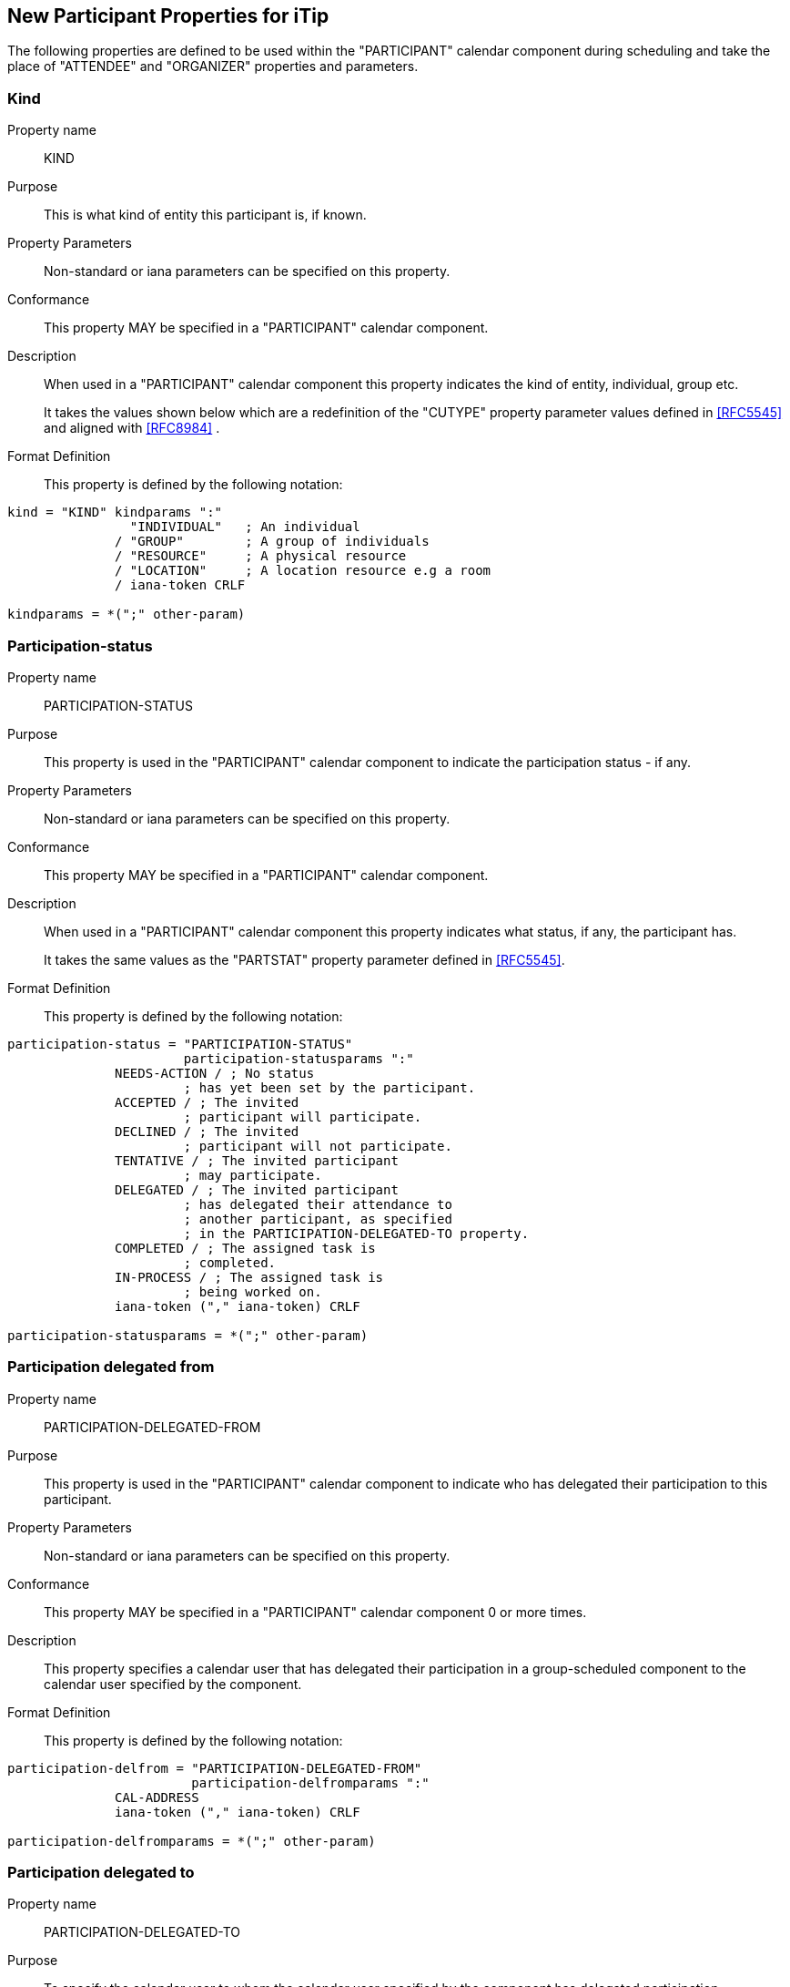 [[new-participant-properties-for-itip]]
== New Participant Properties for iTip

The following properties are defined to be used within the
"PARTICIPANT" calendar component during scheduling and take the
place of "ATTENDEE" and "ORGANIZER" properties and parameters.

[[new-prop-kind]]
=== Kind

Property name:: KIND

Purpose:: This is what kind of entity this participant is, if known.

Property Parameters:: Non-standard or iana parameters can be
specified on this property.

Conformance:: This property MAY be specified in a "PARTICIPANT" calendar component.

Description:: When used in a "PARTICIPANT" calendar component this property indicates the kind of entity, individual, group etc. +
+
It takes the values shown below which are a redefinition of the
"CUTYPE" property parameter values defined in <<RFC5545>> and
aligned with <<RFC8984>> .

Format Definition::
This property is defined by the following notation:
[source,abnf]
----
kind = "KIND" kindparams ":"
                "INDIVIDUAL"   ; An individual
              / "GROUP"        ; A group of individuals
              / "RESOURCE"     ; A physical resource
              / "LOCATION"     ; A location resource e.g a room
              / iana-token CRLF

kindparams = *(";" other-param)
----

[[new-prop-participation-status]]
=== Participation-status

Property name:: PARTICIPATION-STATUS

Purpose:: This property is used in the "PARTICIPANT" calendar component to indicate the participation status - if any.

Property Parameters:: Non-standard or iana parameters can be
specified on this property.

Conformance:: This property MAY be specified in a "PARTICIPANT" calendar component.

Description:: When used in a "PARTICIPANT" calendar component this property indicates what
status, if any, the participant has. +
+
It takes the same values as the "PARTSTAT" property parameter
defined in <<RFC5545>>.

Format Definition::
This property is defined by the following notation:
[source,abnf]
----
participation-status = "PARTICIPATION-STATUS"
                       participation-statusparams ":"
              NEEDS-ACTION / ; No status
                       ; has yet been set by the participant.
              ACCEPTED / ; The invited
                       ; participant will participate.
              DECLINED / ; The invited
                       ; participant will not participate.
              TENTATIVE / ; The invited participant
                       ; may participate.
              DELEGATED / ; The invited participant
                       ; has delegated their attendance to
                       ; another participant, as specified
                       ; in the PARTICIPATION-DELEGATED-TO property.
              COMPLETED / ; The assigned task is
                       ; completed.
              IN-PROCESS / ; The assigned task is
                       ; being worked on.
              iana-token ("," iana-token) CRLF

participation-statusparams = *(";" other-param)
----

[[new-prop-participation-delegated-from]]
=== Participation delegated from

Property name:: PARTICIPATION-DELEGATED-FROM

Purpose:: This property is used in the "PARTICIPANT" calendar component to indicate who has delegated their participation to this participant.

Property Parameters:: Non-standard or iana parameters can be
specified on this property.

Conformance:: This property MAY be specified in a "PARTICIPANT" calendar component 0 or more times.

Description:: This property specifies a calendar
user that has delegated their participation in a group-scheduled
component to the calendar user specified by the component.

Format Definition::
This property is defined by the following notation:
[source,abnf]
----
participation-delfrom = "PARTICIPATION-DELEGATED-FROM"
                        participation-delfromparams ":"
              CAL-ADDRESS
              iana-token ("," iana-token) CRLF

participation-delfromparams = *(";" other-param)
----

[[new-prop-participation-delegated-to]]
=== Participation delegated to

Property name:: PARTICIPATION-DELEGATED-TO

Purpose:: To specify the calendar user to whom the calendar user
specified by the component has delegated participation.

Property Parameters:: Non-standard or iana parameters can be
specified on this property.

Conformance:: This property MAY be specified in a "PARTICIPANT" calendar component 0 or more times.

Description:: This property specifies the calendar
user that has been delegated participation in a group-scheduled
component by the calendar user specified by the component.

Format Definition::
This property is defined by the following notation:
[source,abnf]
----
participation-delto = "PARTICIPATION-DELEGATED-TO"
                      participation-deltoparams ":"
              CAL-ADDRESS
              iana-token ("," iana-token) CRLF

participation-deltoparams = *(";" other-param)
----

[[new-prop-member-of]]
=== Member of

Property name:: MEMBER-OF

Purpose:: To specify the group or list membership of the calendar
user specified by the component.

Property Parameters:: Non-standard or iana parameters can be
specified on this property.

Conformance:: This property MAY be specified in a "PARTICIPANT" calendar component 0 or more times.

Description:: This property identifies the group or
list membership for the calendar user specified by the component.

Format Definition::
This property is defined by the following notation:
[source,abnf]
----
member-of = "MEMBER-OF" member-ogparams ":"
              CAL-ADDRESS
              iana-token ("," iana-token) CRLF

memberofparams = *(";" other-param)
----

[[new-prop-lang]]
=== Lang

Property name:: LANG

Purpose:: This is the language tag, as defined in <<RFC5646>>, that best describes the participant's preferred language, if known.

Property Parameters:: Non-standard or iana parameters can be
specified on this property.

Conformance:: This property MAY be specified in any appropriate component.

Format Definition::
This property is defined by the following notation:
[source,abnf]
----
lang = "LANG" langparams ":" TEXT CRLF

langparams = *(";" other-param)
----

[[new-prop-expect-reply]]
=== Expect reply

Property name:: EXPECT-REPLY

Purpose:: If true, the organizer is expecting the participant to notify them of their participation status.

Property Parameters:: Non-standard or iana parameters can be
specified on this property.

Conformance:: This property MAY be specified once in the "PARTICIPANT" calendar component.

Format Definition::
This property is defined by the following notation:
[source,abnf]
----
expect-reply = "EXPECT-REPLY"
              expect-replyparams ":"
              ( "TRUE" / "FALSE") CRLF

expect-replyparams = *(";" other-param)
----


[[new-prop-scheduling-agent]]
=== Scheduling-agent

Property name:: SCHEDULING-AGENT

Purpose:: This is who is responsible for sending scheduling messages with this calendar object to the participant.

Property Parameters:: Non-standard or iana parameters can be
specified on this property.

Conformance:: This property MAY be specified once in the "PARTICIPANT" calendar component.

Format Definition::
This property is defined by the following notation:
[source,abnf]
----
scheduling-agent = "SCHEDULING-AGENT"
              scheduling-agentparams ":"
              ( "SERVER" /
                "CLIENT" /
                "NONE") CRLF

scheduling-agentparams = *(";" other-param)
----

The value MUST be one of the following values from the registry defined in <<RFC6638, section=12.4.1>>, or a vendor-specific value.

SERVER::
The calendar server will send the scheduling messages.

CLIENT::
The calendar client will send the scheduling messages.

NONE::
No scheduling messages are to be sent to this participant.


[[new-prop-scheduling-force-send]]
=== Scheduling-force-send

Property name:: SCHEDULING-FORCE-SEND

Purpose:: A client may set the property on a participant to true to request that the server send a scheduling message to the participant when it would not normally do so (e.g., if no significant change is made the object or the scheduleAgent is set to client). The property MUST NOT be stored in the object on the server or appear in a scheduling message.

Property Parameters:: Non-standard or iana parameters can be
specified on this property.

Conformance:: This property MAY be specified once in the "PARTICIPANT" calendar component.

Format Definition::
This property is defined by the following notation:
[source,abnf]
----
scheduling-force-send = "SCHEDULING-FORCE-SEND"
              scheduling-force-sendparams ":"
              ( "TRUE" / "FALSE") CRLF

scheduling-force-sendparams = *(";" other-param)
----

Description::
This property MAY be specified in "PARTICIPANT" calendar components
for which the "SCHEDULE-AGENT" property is set to the value
"SERVER" or is absent. This property is used to force a server
to send a scheduling message to a specific calendar user in
situations where the server would not send a scheduling message
otherwise (e.g., when no change that warrants the delivery of
a new scheduling message was performed on the scheduling object
resource). An "Owner" MAY specify this property for a
PARTICIPANT with the value "REQUEST" to force a "REQUEST"
scheduling message to be sent to the user.
+
Participants who are not the "Owner" MAY specify this property
in the "Owner" PARTICIPANT with the value "REPLY" to force a
"REPLY" scheduling message to be sent to the "Owner".
+
Servers MUST NOT preserve this property in scheduling
object resources, nor include it in any scheduling messages sent
as the result of a scheduling operation.
+
Clients MUST NOT include this property in any scheduling messages
 that they themselves send.
+
Servers MUST set the "SCHEDULING-STATUS" property of the
participant to 2.5 (i.e., "Success; unknown, non-standard
property value ignored."; see <<RFC5546, section=3.6.6>>) when
the "SCHEDULE-FORCE-SEND" property is set to an iana-token
value they do not recognize.

[[new-prop-scheduling-status]]
=== Scheduling-status

Property name:: SCHEDULING-STATUS

Purpose:: This is a list of status codes, returned from the processing of the most recent scheduling message sent to this participant. The status codes MUST be valid statcode values as defined in the ABNF in Section 3.8.8.3 of [RFC5545].
+
Servers MUST only add or change this property when they send a scheduling message to the participant. Clients SHOULD NOT change or remove this property if it was provided by the server. Clients MAY add, change, or remove the property for participants where the client is handling the scheduling.This property MUST NOT be included in scheduling messages.

Property Parameters:: Non-standard or iana parameters can be
specified on this property.

Conformance:: This property MAY be specified in any appropriate component.

Format Definition::
This property is defined by the following notation:
[source,abnf]
----
scheduling-status = "SCHEDULING-STATUS"
            scheduling-statusparams ":" TEXT CRLF

scheduling-statusparams = *(";" other-param)
----

[[new-prop-scheduling-dtstamp]]
=== Scheduling-dtstamp

Property name:: SCHEDULING-DTSTAMP

Purpose:: This is the timestamp for the most recent response from this participant.
+
This is the updated property of the last response when using iTIP. It can be compared to the updated property in future responses to detect and discard older responses delivered out of order.

Property Parameters:: Non-standard or iana parameters can be
specified on this property.

Conformance:: This property MAY be specified in any appropriate component.

Format Definition::
This property is defined by the following notation:
[source,abnf]
----
scheduling-dtstamp = "SCHEDULING-DTSTAMP"
            scheduling-dtstampparams ":" DATE-TIME CRLF

scheduling-dtstampparams = *(";" other-param)
----


[[new-prop-invited-by]]
=== Invited-by

Property name:: INVITED-BY

Purpose:: This is the calendar address of the participant who added this participant to the entity, if known.

Property Parameters:: Non-standard or iana parameters can be
specified on this property.

Conformance:: This property MAY be specified in any appropriate component.

Format Definition::
This property is defined by the following notation:
[source,abnf]
----
invited-by = "INVITED-BY"
            invited-byparams ":" CAL-ADDRESS CRLF

invited-byparams = *(";" other-param)
----

